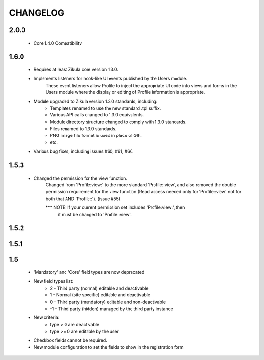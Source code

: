 =========
CHANGELOG
=========

2.0.0
=====
    - Core 1.4.0 Compatibility

1.6.0
=====
    - Requires at least Zikula core version 1.3.0.
    - Implements listeners for hook-like UI events published by the Users module. 
        These event listeners allow Profile to inject the appropriate UI code into views
        and forms in the Users module where the display or editing of Profile information
        is appropriate.
    - Module upgraded to Zikula version 1.3.0 standards, including:
        + Templates renamed to use the new standard .tpl suffix.
        + Various API calls changed to 1.3.0 equivalents.
        + Module directory structure changed to comply with 1.3.0 standards.
        + Files renamed to 1.3.0 standards.
        + PNG image file format is used in place of GIF.
        + etc.
    - Various bug fixes, including issues #60, #61, #66.

1.5.3
=====
    - Changed the permission for the view function.
        Changed from 'Profile:view:' to the more standard 'Profile::view', and 
        also removed the double permission requirement for the view function 
        (Read access needed only for 'Profile::view' not for  both that 
        AND 'Profile::'). (issue #55)

        *** NOTE: If your current permission set includes 'Profile:view:', then
            it must be changed to 'Profile::view'.

1.5.2
=====

1.5.1
=====

1.5
===
    - 'Mandatory' and 'Core' field types are now deprecated
    - New field types list:
        + 2  - Third party (normal) editable and deactivable
        + 1  - Normal (site specific) editable and deactivable
        + 0  - Third party (mandatory) editable and non-deactivable
        + -1 - Third party (hidden) managed by the third party instance
    - New criteria:
        + type > 0 are deactivable
        + type >= 0 are editable by the user
    - Checkbox fields cannot be required.
    - New module configuration to set the fields to show in the registration form
